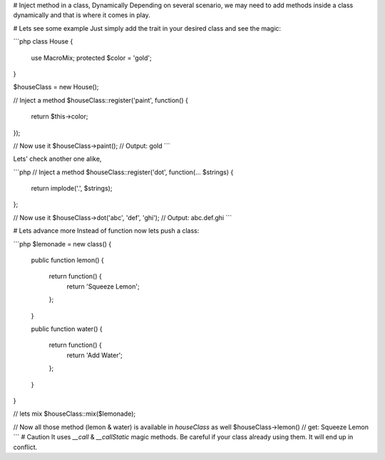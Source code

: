 # Inject method in a class, Dynamically
Depending on several scenario, we may need to add methods inside a class dynamically and that is where it comes in play.

# Lets see some example
Just simply add the trait in your desired class and see the magic:

```php
class House {
 use MacroMix;
 protected $color = 'gold';
}

$houseClass = new House();

// Inject a method
$houseClass::register('paint', function() {
   return $this->color;
});

// Now use it
$houseClass->paint(); // Output: gold
```

Lets' check another one alike,

```php
// Inject a method
$houseClass::register('dot', function(... $strings) {
   return implode('.', $strings);
};

// Now use it
$houseClass->dot('abc', 'def', 'ghi'); // Output: abc.def.ghi
```

# Lets advance more
Instead of function now lets push a class:

```php
$lemonade = new class() {
    public function lemon()
    {
       return function() {
          return 'Squeeze Lemon';
       };
    }

    public function water()
    {
       return function() {
          return 'Add Water';
       };
    }
}

// lets mix
$houseClass::mix($lemonade);

// Now all those method (lemon & water) is available in `houseClass` as well
$houseClass->lemon() // get: Squeeze Lemon
```
# Caution
It uses `__call` & `__callStatic` magic methods. Be careful if your class already using them. It will end up in conflict.